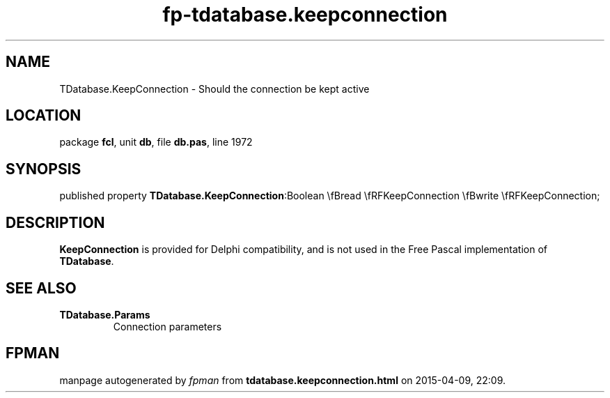 .\" file autogenerated by fpman
.TH "fp-tdatabase.keepconnection" 3 "2014-03-14" "fpman" "Free Pascal Programmer's Manual"
.SH NAME
TDatabase.KeepConnection - Should the connection be kept active
.SH LOCATION
package \fBfcl\fR, unit \fBdb\fR, file \fBdb.pas\fR, line 1972
.SH SYNOPSIS
published property  \fBTDatabase.KeepConnection\fR:Boolean \\fBread \\fRFKeepConnection \\fBwrite \\fRFKeepConnection;
.SH DESCRIPTION
\fBKeepConnection\fR is provided for Delphi compatibility, and is not used in the Free Pascal implementation of \fBTDatabase\fR.


.SH SEE ALSO
.TP
.B TDatabase.Params
Connection parameters

.SH FPMAN
manpage autogenerated by \fIfpman\fR from \fBtdatabase.keepconnection.html\fR on 2015-04-09, 22:09.

